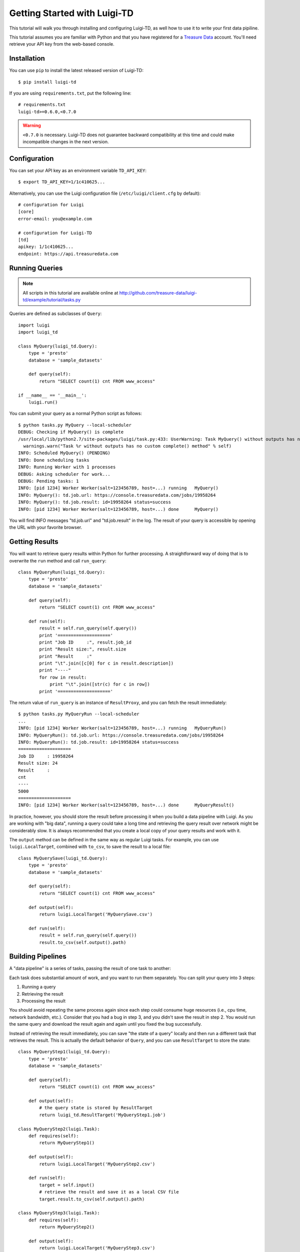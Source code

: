 =============================
Getting Started with Luigi-TD
=============================

This tutorial will walk you through installing and configuring Luigi-TD, as well how to use it to write your first data pipiline.

This tutorial assumes you are familiar with Python and that you have registered for a `Treasure Data <http://www.treasuredata.com>`_ account.  You'll need retrieve your API key from the web-based console.

Installation
============

You can use ``pip`` to install the latest released version of Luigi-TD::

  $ pip install luigi-td

If you are using ``requirements.txt``, put the following line::

  # requirements.txt
  luigi-td>=0.6.0,<0.7.0

.. warning::
  ``<0.7.0`` is necessary.  Luigi-TD does not guarantee backward compatibility at this time and could make incompatible changes in the next version.

Configuration
=============

You can set your API key as an environment variable ``TD_API_KEY``::

  $ export TD_API_KEY=1/1c410625...

Alternatively, you can use the Luigi configuration file (``/etc/luigi/client.cfg`` by default)::

  # configuration for Luigi
  [core]
  error-email: you@example.com

  # configuration for Luigi-TD
  [td]
  apikey: 1/1c410625...
  endpoint: https://api.treasuredata.com

Running Queries
===============

.. note::

  All scripts in this tutorial are available online at http://github.com/treasure-data/luigi-td/example/tutorial/tasks.py

Queries are defined as subclasses of ``Query``::

  import luigi
  import luigi_td

  class MyQuery(luigi_td.Query):
      type = 'presto'
      database = 'sample_datasets'

      def query(self):
          return "SELECT count(1) cnt FROM www_access"

  if __name__ == '__main__':
      luigi.run()

You can submit your query as a normal Python script as follows::

  $ python tasks.py MyQuery --local-scheduler
  DEBUG: Checking if MyQuery() is complete
  /usr/local/lib/python2.7/site-packages/luigi/task.py:433: UserWarning: Task MyQuery() without outputs has no custom complete() method
    warnings.warn("Task %r without outputs has no custom complete() method" % self)
  INFO: Scheduled MyQuery() (PENDING)
  INFO: Done scheduling tasks
  INFO: Running Worker with 1 processes
  DEBUG: Asking scheduler for work...
  DEBUG: Pending tasks: 1
  INFO: [pid 1234] Worker Worker(salt=123456789, host=...) running   MyQuery()
  INFO: MyQuery(): td.job.url: https://console.treasuredata.com/jobs/19958264
  INFO: MyQuery(): td.job.result: id=19958264 status=success
  INFO: [pid 1234] Worker Worker(salt=123456789, host=...) done      MyQuery()

You will find INFO messages "td.job.url" and "td.job.result" in the log.  The result of your query is accessible by opening the URL with your favorite browser.

Getting Results
===============

You will want to retrieve query results within Python for further processing.  A straightforward way of doing that is to overwrite the ``run`` method and call ``run_query``::

  class MyQueryRun(luigi_td.Query):
      type = 'presto'
      database = 'sample_datasets'

      def query(self):
          return "SELECT count(1) cnt FROM www_access"

      def run(self):
          result = self.run_query(self.query())
          print '===================='
          print "Job ID     :", result.job_id
          print "Result size:", result.size
          print "Result     :"
          print "\t".join([c[0] for c in result.description])
          print "----"
          for row in result:
              print "\t".join([str(c) for c in row])
          print '===================='

The return value of ``run_query`` is an instance of ``ResultProxy``, and you can fetch the result immediately::

  $ python tasks.py MyQueryRun --local-scheduler
  ...
  INFO: [pid 1234] Worker Worker(salt=123456789, host=...) running   MyQueryRun()
  INFO: MyQueryRun(): td.job.url: https://console.treasuredata.com/jobs/19958264
  INFO: MyQueryRun(): td.job.result: id=19958264 status=success
  ====================
  Job ID     : 19958264
  Result size: 24
  Result     :
  cnt
  ----
  5000
  ====================
  INFO: [pid 1234] Worker Worker(salt=123456789, host=...) done      MyQueryResult()

In practice, however, you should store the result before processing it when you build a data pipeline with Luigi.  As you are working with "big data", running a query could take a long time and retrieving the query result over network might be considerably slow.  It is always recommended that you create a local copy of your query results and work with it.

The ``output`` method can be defined in the same way as regular Luigi tasks.  For example, you can use ``luigi.LocalTarget``, combined with ``to_csv``, to save the result to a local file::

  class MyQuerySave(luigi_td.Query):
      type = 'presto'
      database = 'sample_datasets'

      def query(self):
          return "SELECT count(1) cnt FROM www_access"

      def output(self):
          return luigi.LocalTarget('MyQuerySave.csv')

      def run(self):
          result = self.run_query(self.query())
          result.to_csv(self.output().path)

Building Pipelines
==================

A "data pipeline" is a series of tasks, passing the result of one task to another:

.. image:: _static/images/pipeline.png
  :width: 500px

Each task does substantial amount of work, and you want to run them separately.  You can split your query into 3 steps:

1. Running a query
2. Retrieving the result
3. Processing the result

You should avoid repeating the same process again since each step could consume huge resources (i.e., cpu time, network bandwidth, etc.).  Consider that you had a bug in step 3, and you didn't save the result in step 2.  You would run the same query and download the result again and again until you fixed the bug successfully.

Instead of retrieving the result immediately, you can save "the state of a query" locally and then run a different task that retrieves the result.  This is actually the default behavior of ``Query``, and you can use ``ResultTarget`` to store the state::

  class MyQueryStep1(luigi_td.Query):
      type = 'presto'
      database = 'sample_datasets'

      def query(self):
          return "SELECT count(1) cnt FROM www_access"

      def output(self):
          # the query state is stored by ResultTarget
          return luigi_td.ResultTarget('MyQueryStep1.job')

  class MyQueryStep2(luigi.Task):
      def requires(self):
          return MyQueryStep1()

      def output(self):
          return luigi.LocalTarget('MyQueryStep2.csv')

      def run(self):
          target = self.input()
          # retrieve the result and save it as a local CSV file
          target.result.to_csv(self.output().path)

  class MyQueryStep3(luigi.Task):
      def requires(self):
          return MyQueryStep2()

      def output(self):
          return luigi.LocalTarget('MyQueryStep3.csv')

      def run(self):
          with self.input().open() as f:
              # process the result here
              print f.read()
          with self.output().open('w') as f:
              # crate the final output
              f.write('done')

As you can see in this example, the preceding tasks are required by the following tasks, using the ``requires`` method.  Luigi's scheduler resolves the dependency and all tasks will be executed one after another just by running the last task::

  $ python tasks.py MyQueryStep3 --local-scheduler
  ...
  INFO: [pid 1234] Worker Worker(salt=123456789, host=...) running   MyQueryStep1()
  INFO: MyQueryStep1(): td.job.url: https://console.treasuredata.com/jobs/19958264
  INFO: MyQueryStep1(): td.job.result: id=19958264 status=success
  INFO: [pid 1234] Worker Worker(salt=123456789, host=...) done      MyQueryStep1()
  ...
  INFO: [pid 1234] Worker Worker(salt=123456789, host=...) running   MyQueryStep2()
  INFO: [pid 1234] Worker Worker(salt=123456789, host=...) done      MyQueryStep2()
  ...
  INFO: [pid 1234] Worker Worker(salt=123456789, host=...) running   MyQueryStep3()
  cnt
  5000

  INFO: [pid 1234] Worker Worker(salt=123456789, host=...) done      MyQueryStep3()

This looks complex at the first glance, but you will eventually find it being a natural way of building data pipilines with Luigi.  Every single task should define an explicit ``output`` method so that you can avoid repeated execution of the same task.

Templating Queries
==================

Luigi-TD uses `Jinja2 <http://jinja.pocoo.org/>`_ as the default template engine.  You can write your query in external files and use ``source`` to specify your query file::

  class MyQueryFromTemplate(luigi_td.Query):
      type = 'presto'
      database = 'sample_datasets'
      source = 'templates/query_with_status_code.sql'

      # variables used in the template
      status_code = 200

::

  -- templates/query_with_status_code.sql
  SELECT count(1) cnt
  FROM   www_access
  WHERE  code = {{ task.status_code }}

As you see in this example, a single variable ``task``, which is an instance of your query, is available in the query templates.  As a result, ``{{ task.status_code }}`` will be replaced by ``200`` at run time.  You can define any variables or methods in your class and access to them through ``task``.

If you prefer setting variables explicitly, use ``variables`` instead.  In this case, you can access to the variables without ``task``::

  class MyQueryWithVariables(luigi_td.Query):
      type = 'presto'
      database = 'sample_datasets'
      source = 'templates/query_with_variables.sql'

      # define variables
      variables = {
          'status_code': 200,
      }

      # or use property for dynamic variables
      # @property
      # def variables(self):
      #     return {
      #         'status_code': 200,
      #     }

::

  -- templates/query_with_variables.sql
  SELECT count(1) cnt
  FROM   www_access
  WHERE  code = {{ status_code }}

Passing Parameters
==================

Luigi supports passing parameters as command line options or constructor arguments.  This is convenient for building queries dynamically::

  class MyQueryWithParameters(luigi_td.Query):
      type = 'presto'
      database = 'sample_datasets'
      source = 'templates/query_with_time_range.sql'

      # parameters
      year = luigi.IntParameter()

::

  -- templates/query_with_time_range.sql
  SELECT
    td_time_format(time, 'yyyy-MM') month,
    count(1) cnt
  FROM
    nasdaq
  WHERE
    td_time_range(time, '{{ task.year }}-01-01', '{{ task.year + 1 }}-01-01')
  GROUP BY
    td_time_format(time, 'yyyy-MM')

In this example, a parameter ``year`` is defined as an integer.  You can set it by a command line option as follows::

  $ python tasks.py MyQueryWithParameters --local-scheduler --year 2010
  INFO: Scheduled MyQueryWithParameters(year=2010) (PENDING)
  ...

The query template is rendered using parameters.  You will get the following query, consequently::

  -- templates/query_with_time_range.sql
  SELECT
    td_time_format(time, 'yyyy-MM') month,
    count(1) cnt
  FROM
    nasdaq
  WHERE
    td_time_range(time, '2010-01-01', '2011-01-01')
  GROUP BY
    td_time_format(time, 'yyyy-MM')

Parameters are also useful to create unique names in ``output``.  Without unique names, Luigi will skip running tasks when the output already exists.  If you are running the same query with different parameters, you should create different output names for all query submissions::

  class MyQueryWithParameters(luigi_td.Query):
      type = 'presto'
      database = 'sample_datasets'
      source = 'templates/query_with_time_range.sql'

      # parameters
      year = luigi.IntParameter()

      def output(self):
          # create a unique name for this output using parameters
          return luigi_td.ResultTarget('MyQueryWithParameters-{0}.job'.format(self.year))

Congratulations!  You are now ready to automate the process of running multiple queries with different parameters.  You can set up cron for scheduled execution of your tasks, or write an aggregation task that requers your parameterized tasks::

  class MyQueryAggregator(luigi.Task):
      def requires(self):
          # create a list of tasks with different parameters
          return [
              MyQueryWithParameters(2010),
              MyQueryWithParameters(2011),
              MyQueryWithParameters(2012),
              MyQueryWithParameters(2013),
          ]

      def output(self):
          return luigi.LocalTarget('MyQueryAggretator.txt')

      def run(self):
          with self.output().open('w') as f:
              # repeat for each ResultTarget
              for target in self.input():
                  # output results into a single file
                  for row in target.result:
                      f.write(str(row) + "\n")
